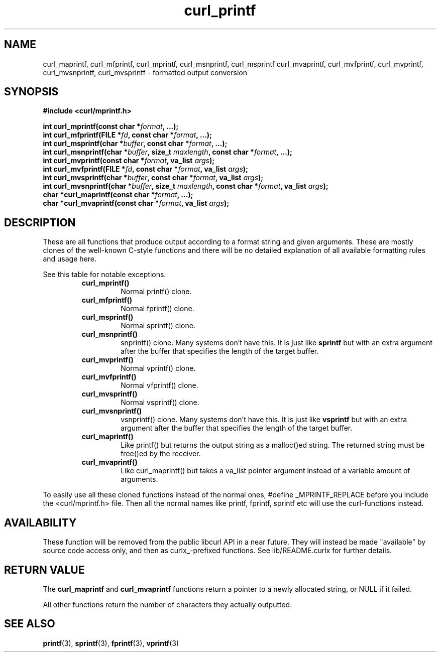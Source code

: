 .\" $Id: curl_mprintf.3,v 1.1 2010/03/24 02:52:31 Ikkyo Exp $
.\"
.TH curl_printf 3 "30 April 2004" "libcurl 7.12" "libcurl Manual"
.SH NAME
curl_maprintf, curl_mfprintf, curl_mprintf, curl_msnprintf, curl_msprintf
curl_mvaprintf, curl_mvfprintf, curl_mvprintf, curl_mvsnprintf,
curl_mvsprintf - formatted output conversion
.SH SYNOPSIS
.B #include <curl/mprintf.h>
.sp
.BI "int curl_mprintf(const char *" format ", ...);"
.br
.BI "int curl_mfprintf(FILE *" fd ", const char *" format ", ...);"
.br
.BI "int curl_msprintf(char *" buffer ", const char *" format ", ...);"
.br
.BI "int curl_msnprintf(char *" buffer ", size_t " maxlength ", const char *" format ", ...);"
.br
.BI "int curl_mvprintf(const char *" format ", va_list " args ");"
.br
.BI "int curl_mvfprintf(FILE *" fd ", const char *" format ", va_list " args ");"
.br
.BI "int curl_mvsprintf(char *" buffer ", const char *" format ", va_list " args ");"
.br
.BI "int curl_mvsnprintf(char *" buffer ", size_t " maxlength ", const char *" format ", va_list " args ");"
.br
.BI "char *curl_maprintf(const char *" format ", ...);"
.br
.BI "char *curl_mvaprintf(const char *" format ", va_list " args ");"
.SH DESCRIPTION
These are all functions that produce output according to a format string and
given arguments. These are mostly clones of the well-known C-style functions
and there will be no detailed explanation of all available formatting rules
and usage here.

See this table for notable exceptions.
.RS
.TP
.B curl_mprintf()
Normal printf() clone.
.TP
.B curl_mfprintf()
Normal fprintf() clone.
.TP
.B curl_msprintf()
Normal sprintf() clone.
.TP
.B curl_msnprintf()
snprintf() clone. Many systems don't have this. It is just like \fBsprintf\fP
but with an extra argument after the buffer that specifies the length of the
target buffer.
.TP
.B curl_mvprintf()
Normal vprintf() clone.
.TP
.B curl_mvfprintf()
Normal vfprintf() clone.
.TP
.B curl_mvsprintf()
Normal vsprintf() clone.
.TP
.B curl_mvsnprintf()
vsnprintf() clone.  Many systems don't have this. It is just like
\fBvsprintf\fP but with an extra argument after the buffer that specifies the
length of the target buffer.
.TP
.B curl_maprintf()
Like printf() but returns the output string as a malloc()ed string. The
returned string must be free()ed by the receiver.
.TP
.B curl_mvaprintf()
Like curl_maprintf() but takes a va_list pointer argument instead of a
variable amount of arguments.
.RE

To easily use all these cloned functions instead of the normal ones, #define
_MPRINTF_REPLACE before you include the <curl/mprintf.h> file. Then all the
normal names like printf, fprintf, sprintf etc will use the curl-functions
instead.
.SH AVAILABILITY
These function will be removed from the public libcurl API in a near
future. They will instead be made "available" by source code access only, and
then as curlx_-prefixed functions. See lib/README.curlx for further details.
.SH RETURN VALUE
The \fBcurl_maprintf\fP and \fBcurl_mvaprintf\fP functions return a pointer to
a newly allocated string, or NULL if it failed.

All other functions return the number of characters they actually outputted.
.SH "SEE ALSO"
.BR printf "(3), " sprintf "(3), " fprintf "(3), " vprintf "(3) "
